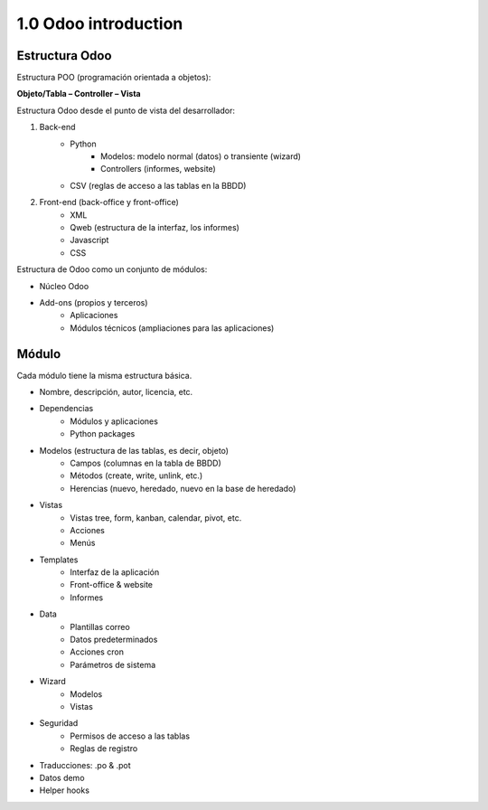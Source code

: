 1.0 Odoo introduction
=====================

Estructura Odoo
---------------

Estructura POO (programación orientada a objetos):

**Objeto/Tabla – Controller – Vista**
  
Estructura Odoo desde el punto de vista del desarrollador:

#. Back-end
	* Python
		* Modelos: modelo normal (datos) o transiente (wizard)
		* Controllers (informes, website)
	* CSV (reglas de acceso a las tablas en la BBDD)
#. Front-end (back-office y front-office)
	* XML
	* Qweb (estructura de la interfaz, los informes)
	* Javascript
	* CSS

Estructura de Odoo como un conjunto de módulos:

* Núcleo Odoo
* Add-ons (propios y terceros)
	* Aplicaciones
	* Módulos técnicos (ampliaciones para las aplicaciones)

Módulo
------

Cada módulo tiene la misma estructura básica.

* Nombre, descripción, autor, licencia, etc.
* Dependencias
	* Módulos y aplicaciones
	* Python packages
* Modelos (estructura de las tablas, es decir, objeto)
	* Campos (columnas en la tabla de BBDD)
	* Métodos (create, write, unlink, etc.)
	* Herencias (nuevo, heredado, nuevo en la base de heredado)
* Vistas
	* Vistas tree, form, kanban, calendar, pivot, etc.
	* Acciones
	* Menús
* Templates
	* Interfaz de la aplicación
	* Front-office & website
	* Informes
* Data
	* Plantillas correo
	* Datos predeterminados
	* Acciones cron
	* Parámetros de sistema
* Wizard
	* Modelos
	* Vistas
* Seguridad
	* Permisos de acceso a las tablas
	* Reglas de registro
* Traducciones: .po & .pot
* Datos demo
* Helper hooks
